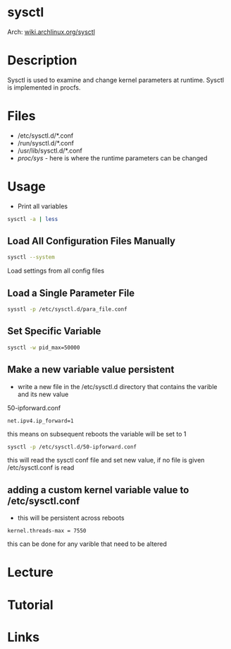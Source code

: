 #+TAGS: kernel_runtime_parameters sysctl


* sysctl
Arch: [[https://wiki.archlinux.org/index.php/sysctl][wiki.archlinux.org/sysctl]]
* Description
Sysctl is used to examine and change kernel parameters at runtime. Sysctl is implemented in procfs.
* Files
- /etc/sysctl.d/*.conf
- /run/sysctl.d/*.conf
- /usr/lib/sysctl.d/*.conf
- /proc/sys/ - here is where the runtime parameters can be changed

* Usage
- Print all variables
#+BEGIN_SRC sh
sysctl -a | less
#+END_SRC

** Load All Configuration Files Manually
#+BEGIN_SRC sh
sysctl --system
#+END_SRC
Load settings from all config files

** Load a Single Parameter File
#+BEGIN_SRC sh
sysstl -p /etc/sysctl.d/para_file.conf
#+END_SRC

** Set Specific Variable
#+BEGIN_SRC sh
sysctl -w pid_max=50000
#+END_SRC

** Make a new variable value persistent
- write a new file in the /etc/sysctl.d directory that contains the varible and its new value
50-ipforward.conf
#+BEGIN_EXAMPLE
net.ipv4.ip_forward=1
#+END_EXAMPLE
this means on subsequent reboots the variable will be set to 1

#+BEGIN_SRC sh
sysctl -p /etc/sysctl.d/50-ipforward.conf
#+END_SRC
this will read the sysctl conf file and set new value, if no file is given /etc/sysctl.conf is read

** adding a custom kernel variable value to /etc/sysctl.conf
- this will be persistent across reboots
#+BEGIN_EXAMPLE
kernel.threads-max = 7550
#+END_EXAMPLE
this can be done for any varible that need to be altered


* Lecture
* Tutorial
* Links
